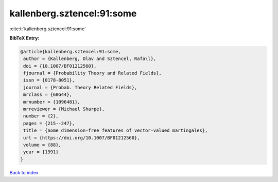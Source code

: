 kallenberg.sztencel:91:some
===========================

:cite:t:`kallenberg.sztencel:91:some`

**BibTeX Entry:**

.. code-block:: bibtex

   @article{kallenberg.sztencel:91:some,
    author = {Kallenberg, Olav and Sztencel, Rafa\l},
    doi = {10.1007/BF01212560},
    fjournal = {Probability Theory and Related Fields},
    issn = {0178-8051},
    journal = {Probab. Theory Related Fields},
    mrclass = {60G44},
    mrnumber = {1096481},
    mrreviewer = {Michael Sharpe},
    number = {2},
    pages = {215--247},
    title = {Some dimension-free features of vector-valued martingales},
    url = {https://doi.org/10.1007/BF01212560},
    volume = {88},
    year = {1991}
   }

`Back to index <../By-Cite-Keys.rst>`_
